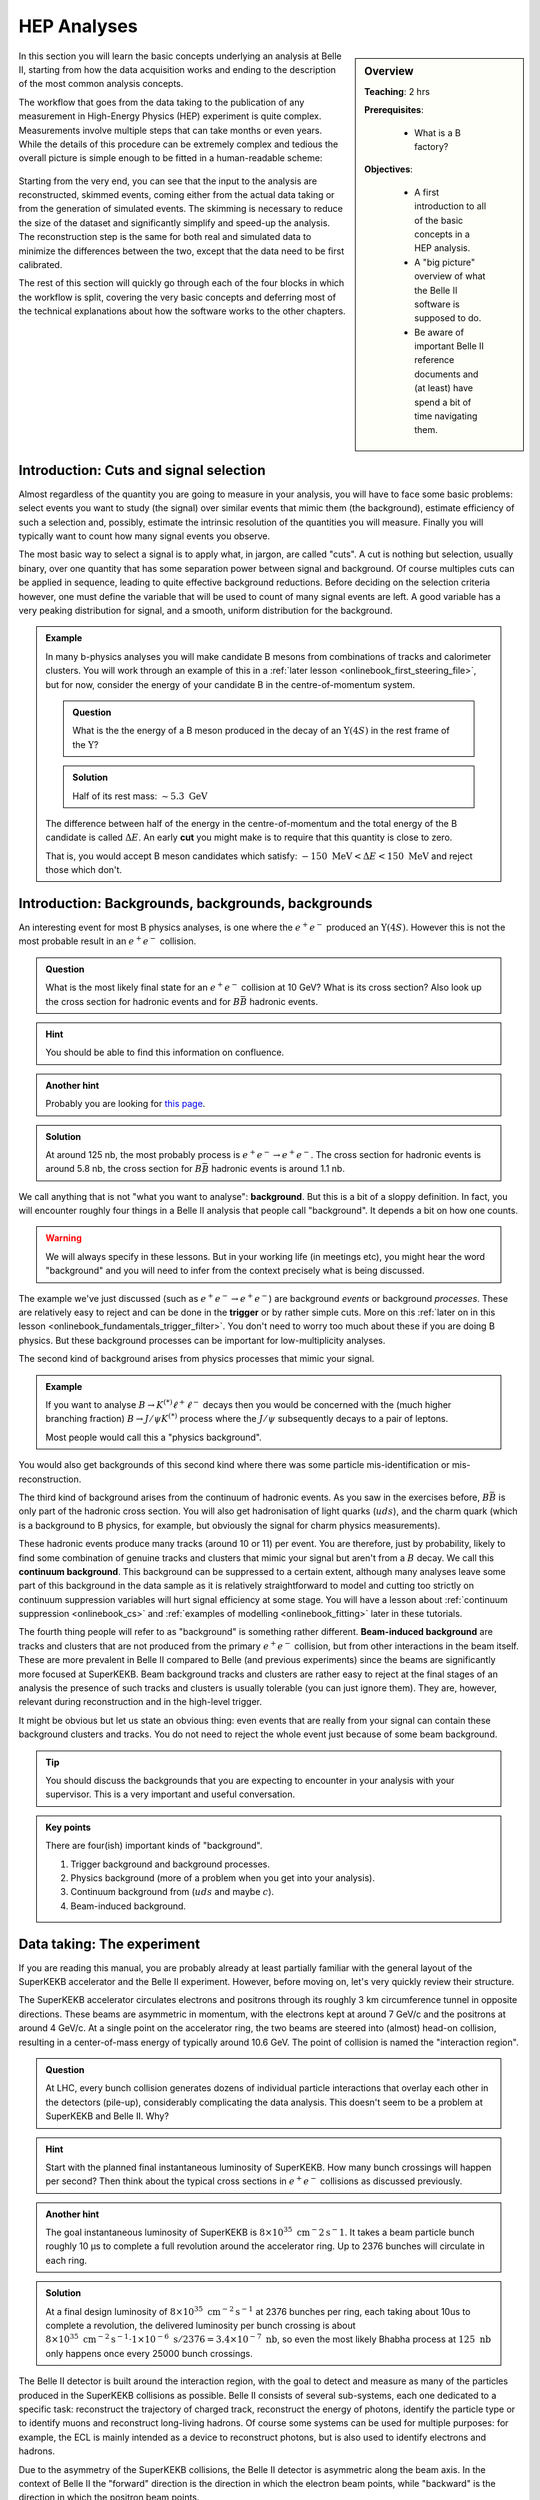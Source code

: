 .. _onlinebook_hep_analyses:

HEP Analyses
============

.. sidebar:: Overview
    :class: overview

    **Teaching**: 2 hrs

    **Prerequisites**:

        * What is a B factory?

    **Objectives**:

        * A first introduction to all of the basic concepts in a HEP analysis.
        * A "big picture" overview of what the Belle II software is supposed
          to do.
        * Be aware of important Belle II reference documents and (at least)
          have spend a bit of time navigating them.

In this section you will learn the basic concepts underlying an analysis at
Belle II, starting from how the data acquisition works and ending to the
description of the most common analysis concepts.

The workflow that goes from the data taking to the publication of any
measurement in High-Energy Physics (HEP) experiment is quite complex.
Measurements involve multiple steps that can take months or even years.
While the details of this procedure can be extremely complex and tedious the
overall picture is simple enough to be fitted in a human-readable scheme:

.. figure:: grand_scheme_of_hep.png
  :width: 40em
  :align: center

Starting from the very end, you can see that the input to the analysis are
reconstructed, skimmed events, coming either from the actual data taking or from the
generation of simulated events. The skimming is necessary to reduce the size of the
dataset and significantly simplify and speed-up the analysis.  The reconstruction
step is the same for both real and simulated data to minimize the differences
between the two, except that the data need to be first calibrated.

The rest of this section will quickly go through each of the four blocks in which
the workflow is split, covering the very basic concepts and deferring most of the
technical explanations about how the software works to the other chapters.

Introduction: Cuts and signal selection
---------------------------------------

Almost regardless of the quantity you are going to measure in your analysis, you
will have to face some basic problems: select events you want to study (the
signal) over similar events that mimic them (the background), estimate
efficiency of such a selection and, possibly, estimate the intrinsic resolution
of the quantities you will measure. Finally you will typically want to count how
many signal events you observe.

The most basic way to select a signal is to apply what, in jargon, are called
"cuts".
A cut is nothing but selection, usually binary, over one quantity that has some
separation power between signal and background. Of course multiples cuts can be
applied in sequence, leading to quite effective background reductions.
Before deciding on the selection criteria however, one must define the variable
that will be used to count of many signal events are left. A good variable has a
very peaking distribution for signal, and a smooth, uniform distribution for the
background.

.. admonition:: Example

    In many b-physics analyses you will make candidate B mesons from
    combinations of tracks and calorimeter clusters.
    You will work through an example of this in a :ref:`later lesson
    <onlinebook_first_steering_file>`, but for now, consider the energy of your
    candidate B in the centre-of-momentum system.

    .. admonition:: Question
        :class: exercise stacked

        What is the the energy of a B meson produced in the decay of an
        :math:`\Upsilon(4S)` in the rest frame of the :math:`\Upsilon`?

    .. admonition:: Solution
        :class: toggle solution

        Half of its rest mass: :math:`\sim 5.3\ \textrm{GeV}`

    The difference between half of the energy in the centre-of-momentum
    and the total energy of the B candidate is called :math:`\Delta E`.
    An early  **cut**  you might make is to require that this quantity
    is close to zero.

    That is, you would accept B meson candidates which satisfy:
    :math:`-150\ \textrm{MeV} < \Delta E < 150\ \textrm{MeV}`
    and reject those which don't.

.. _backgrounds:

Introduction: Backgrounds, backgrounds, backgrounds
---------------------------------------------------

An interesting event for most B physics analyses, is one where the
:math:`e^+e^-` produced an :math:`\Upsilon(4S)`.
However this is not the most probable result in an :math:`e^+e^-` collision.

.. admonition:: Question
    :class: exercise stacked

    What is the most likely final state for an :math:`e^+e^-` collision at
    10 GeV?
    What is its cross section?
    Also look up the cross section for hadronic events and for
    :math:`B\bar B` hadronic events.

.. admonition:: Hint
    :class: toggle xhint stacked

    You should be able to find this information on confluence.

.. admonition:: Another hint
    :class: toggle xhint stacked

    Probably you are looking for `this page
    <https://confluence.desy.de/x/AQkWAg>`_.

.. admonition:: Solution
    :class: toggle solution

    At around 125 nb, the most probably process is :math:`e^+e^-\to e^+e^-`.
    The cross section for hadronic events is around 5.8 nb, the cross section
    for :math:`B\bar B` hadronic events is around 1.1 nb.


We call anything that is not "what you want to analyse": **background**.
But this is a bit of a sloppy definition.
In fact, you will encounter roughly four things in a Belle II analysis that
people call "background".
It depends a bit on how one counts.

.. warning::

    We will always specify in these lessons.
    But in your working life (in meetings etc), you might hear the word
    "background" and you will need to infer from the context precisely what is
    being discussed.

The example we've just discussed (such as :math:`e^+e^- \to e^+e^-`) are
background *events* or background *processes*.
These are relatively easy to reject and can be done in the **trigger** or by
rather simple cuts.
More on this :ref:`later on in this lesson
<onlinebook_fundamentals_trigger_filter>`.
You don't need to worry too much about these if you are doing B physics.
But these background processes can be important for low-multiplicity analyses.

The second kind of background arises from physics processes that mimic your
signal.

.. admonition:: Example

    If you want to analyse :math:`B\to K^{(*)}\ell^+\ell^-` decays then you
    would be concerned with the (much higher branching fraction)
    :math:`B\to J/\psi K^{(*)}` process where the :math:`J/\psi` subsequently
    decays to a pair of leptons.

    Most people would call this a "physics background".

You would also get backgrounds of this second kind where there was some particle
mis-identification or mis-reconstruction.

The third kind of background arises from the continuum of hadronic events.
As you saw in the exercises before, :math:`B\bar B` is only part of the hadronic
cross section.
You will also get hadronisation of light quarks (:math:`uds`), and the charm
quark (which is a background to B physics, for example, but obviously the signal
for charm physics measurements).

These hadronic events produce many tracks (around 10 or 11) per event.
You are therefore, just by probability, likely to find some combination of
genuine tracks and clusters that mimic your signal but aren't from a :math:`B`
decay.
We call this **continuum background**.
This background can be suppressed to a certain extent, although many analyses
leave some part of this background in the data sample as it is relatively
straightforward to model and cutting too strictly on continuum suppression
variables will hurt signal efficiency at some stage.
You will have a lesson about :ref:`continuum suppression <onlinebook_cs>` and
:ref:`examples of modelling <onlinebook_fitting>` later in these tutorials.

The fourth thing people will refer to as "background" is something rather
different.
**Beam-induced background** are tracks and clusters that are not produced from
the primary :math:`e^+e^-` collision, but from other interactions in the beam
itself.
These are more prevalent in Belle II compared to Belle (and previous
experiments) since the beams are significantly more focused at SuperKEKB.
Beam background tracks and clusters are rather easy to reject at the final
stages of an analysis the presence of such tracks and clusters is usually
tolerable (you can just ignore them).
They are, however, relevant during reconstruction and in the high-level trigger.

It might be obvious but let us state an obvious thing: even events that are
really from your signal can contain these background clusters and tracks.
You do not need to reject the whole event just because of some beam background.

.. tip::

    You should discuss the backgrounds that you are expecting to encounter in
    your analysis with your supervisor.
    This is a very important and useful conversation.

.. admonition:: Key points
    :class: key-points

    There are four(ish) important kinds of "background".

    1. Trigger background and background processes.
    2. Physics background (more of a problem when you get into your analysis).
    3. Continuum background from (:math:`uds` and maybe :math:`c`).
    4. Beam-induced background.

Data taking: The experiment
---------------------------

If you are reading this manual, you are probably already at least partially
familiar with the general layout of the SuperKEKB accelerator and the Belle II
experiment. However, before moving on, let's very quickly review their structure.

The SuperKEKB accelerator circulates electrons and positrons through its roughly
3 km circumference tunnel in opposite directions. These beams are asymmetric in
momentum, with the electrons kept at around 7 GeV/c and the positrons at around
4 GeV/c. At a single point on the accelerator ring, the two beams are steered
into (almost) head-on collision, resulting in a center-of-mass energy of
typically around 10.6 GeV. The point of collision is named the "interaction
region".

.. admonition:: Question
    :class: exercise stacked

    At LHC, every bunch collision generates dozens of individual particle
    interactions that overlay each other in the detectors (pile-up),
    considerably complicating the data analysis.
    This doesn't seem to be a problem at SuperKEKB and Belle II. Why?

.. admonition:: Hint
    :class: toggle xhint stacked

    Start with the planned final instantaneous luminosity of SuperKEKB. How
    many bunch crossings will happen per second?
    Then think about the typical cross sections in :math:`e^+e^-` collisions
    as discussed previously.

.. admonition:: Another hint
    :class: toggle xhint stacked

    The goal instantaneous luminosity of SuperKEKB is :math:`8\times 10^35\ \textrm
    {cm}^-2 \textrm{s}^-1`. It takes a beam particle bunch roughly 10 μs to complete a full revolution around the accelerator
    ring. Up to 2376 bunches will circulate in each ring.

.. admonition:: Solution
    :class: toggle solution

    At a final design luminosity of :math:`8\times 10^{35}\ \textrm{cm}^{-2}\textrm{s}^
    {-1}` at 2376 bunches per ring, each taking about 10us to complete a revolution, the
    delivered luminosity per bunch crossing is about :math:`8\times 10^{35}\ \textrm
    {cm}^{-2} \textrm{s}^{-1} \cdot 1\times 10^{-6}\ \textrm{s} / 2376 = 3.4\times10^{-7}\
    \textrm{nb}`, so even the most likely Bhabha process at :math:`125\
    \textrm{nb}` only happens once every 25000 bunch crossings.

The Belle II detector is built around the interaction region, with the goal to
detect and measure as many of the particles produced in the SuperKEKB collisions
as possible. Belle II consists of several sub-systems, each one dedicated to a
specific task: reconstruct the trajectory of charged track, reconstruct the
energy of photons, identify the particle type or to identify muons and
reconstruct long-living hadrons. Of course some systems can be used for
multiple purposes: for example, the ECL is mainly intended as a device to
reconstruct photons, but is also used to identify electrons and hadrons.

Due to the asymmetry of the SuperKEKB collisions, the Belle II detector is
asymmetric along the beam axis. In the context of Belle II the "forward"
direction is the direction in which the electron beam points, while "backward"
is the direction in which the positron beam points.

.. seealso::

    There is an important document for any large HEP detector called the
    **Technical Design Report** (TDR).

    The Belle II TDR is `arXiv:1011.0352 <https://arxiv.org/abs/1011.0352>`_.

    You might like to refer to this and you will probably need to reference
    it in your thesis.

.. figure:: belle2.png
    :align: center
    :width: 900px
    :alt: The Belle II detector.

    The Belle II detector.

Beam Pipe
    The beam pipe itself is not an active part of the detector, but plays the crucial
    role of separating the detector from the interaction region, which is located in
    the low-pressure vacuum of the SuperKEKB rings. It is a cylindrical pipe designed
    to be as thin as possible in order to minimize the particle's energy loss in it,
    but it is also crucial to absorb most of the soft synchrotron X-rays emitted by
    the beams before they can hit the detector. Otherwise they would represent
    a major source of noise for the innermost detector, the PXD.

PXD
    The first active system met by the particles that emerge form the IP is the PiXel
    Detector (PXD). It is a high-granularity tracking system which enables
    precise reconstruction of the intersection of tracks (a vertex).
    You can think of this as the inner vertex detector.
    The PXD is constructed from DEPFET silicon sensors segmented into individual
    pixels of down to  50 × 55 μm² size. It consists of
    two layers
    at 14 mm and 22 mm radius from the interaction point.

SVD
    The Silicon Vertex Detector (SVD) is the outer part of the vertex detector.
    It comprises of double sided silicon microstrip sensors with strips widths
    down to 50 μm. The four layers of the SVD system extend
    the
    outer radius of the vertex detector up to 140 mm.

.. _vxd-description:

VXD
    You will occasionally hear people refer to the pair of detectors: PXD+SVD
    as the VerteX Detector (VXD).

.. _cdc-description:

CDC
    The main tracking system for Belle II is the Central Drift Chamber (CDC).
    It is comprised of so-called sense wires suspended in He-C₂H₆ gas. Charged
    particles passing through the gas cause ionisation charges, which then
    drift (hence the name) to nearby sense wires, where `gas amplification
    <https://en.wikipedia.org/wiki/Townsend_discharge>`_ causes signal
    propagation. You will hear people refer to these ionisation signals as
    "hits" in the CDC. A charged particle passing through the CDC results in a
    succession of hits following the trajectory of the particle. From the
    timing of each wire signal it is possible to infer the drift time and thus
    the distance at which the primary ionization was caused. You can
    approximate the resulting isochrone with a "drift circle" for each wire, to
    which the particle trajectory must have been tangent (see
    :numref:`fig:reconstruction-trackfinding`) . This allows for a much better point resolution
    than the wire spacing alone might let you assume.


TOP
    The Time Of Propagation (TOP) detector provides particle identification
    information in the barrel region of Belle II .
    The subdetector comprises of quartz bars and works by utilizing the
    `Cherenkov effect <https://en.wikipedia.org/wiki/Cherenkov_radiation>`_.
    Particles passing through will cause Cherenkov photons to be emitted at an
    angle that directly depends on the particle velocity. Combining this
    velocity information with particle momentum measured in the preceding
    tracking detectors yields a mass measurement, which identifies the particle
    species. Emitted Cherenkov photons are captured inside the quartz bars by
    total internal reflection. TOP reconstructs the Cherenkov emission angle by
    measuring the effective propagation time of individual Cherenkov photons
    from their emissions point to the TOP sensor plane. At a given momentum,
    heavier particles will have lower velocities, thus a lower Cherenkov opening
    angle and thus, on average, a longer photon propagation path, causing a
    longer time of propagation of individual photons. You might also hear people
    refer to the TOP as the iTOP (imaging TOP).

ARICH
    The Aerogel Ring-Imaging Cherenkov detector is another dedicated particle
    identification subdetector using aerogel as its radiator medium. It covers
    the forward region of the detector.
    Just as with the quartz in TOP, Cherenkov photons are emitted when a charged particle
    of sufficient velocity passes through the aerogel. Contrary to the TOP quartz, the
    aerogel does not capture the emitted Cherenkov photons, so they are forming a cone of
    Cherenkov light around a particle track which is imaged as a ring of characteristic
    radius, providing an orthogonal source of particle mass information.

ECL
    The Electromagnetic CaLorimeter (ECL) is chiefly tasked with measuring the
    electromagnetic energy of photons and electrons produced in the collision.
    In combination with tracking information, the calorimeter can distinguish, for
    example, electrons from muons.
    A track from an electron will stop in the calorimeter, a muon will continue
    through as a minimum-ionising particle.
    It therefore provides further orthogonal information to the
    particle-identification system.

KLM
    Finally, there is the KLong and Muon (KLM) system.
    The KLM provides muon identification information to tracks that pass
    through all other subdetectors and also reconstructs :math:`K_L^0` s from
    the collision.

.. seealso::

    There are two more useful reference documents that you should be aware of.
    Now seems like a good time to mention them.

    1. Bevan, A. *et al*. The Physics of the B Factories. *Eur.Phys.J. C* **74** 3026(2014).
       https://doi.org/10.1140/epjc/s10052-014-3026-9

    2. Kou, E. *et al*. The Belle II physics book, *PTEP 2019* **12** 123C01,
       https://doi.org/10.1093/ptep/ptz106.

    The former is a book describing the previous generation B-factories (the detectors and their achievements).
    The latter describes the Belle II detector and the physics goals.
    It is sometimes referred to (rather opaquely) as the B2TiP report.
    If you are a newcomer you should probably refer to it as it's (significantly more sane) official name.

.. admonition:: Key points
    :class: key-points

    * You know where to find the Belle II TDR, "The Physics of the B factories", and "The Belle II physics book".

Data taking: on resonance, continuum, cosmics
---------------------------------------------

To collect :math:`B` mesons one must collide electrons and positrons at the
centre-of-mass energy of :math:`\sqrt{s} = 10.580` GeV, corresponding to the
:math:`\Upsilon(4S)` resonance mass. However this is not the only energy at
which the SuperKEKB accelerator can work, and it's not the only kind of dataset
that Belle II collects.

On-resonance
    The standard collisions at :math:`\sqrt{s} = 10.580` GeV.

Off-resonance
    :math:`e^+e^- \to \Upsilon(4S) \to B\bar{B}` is not the only process that takes place at
    :math:`\sqrt{s} = 10.580` GeV. The production of light and charm quark pairs in the reaction
    :math:`e^+e^- \to u\bar{u}, d\bar{d}, s\bar{s}, c\bar{c}` has a total cross section of about :math:`3.7`
    nb is more that three times larger than the production of :math:`B` mesons. As the quarks hadronize leaving
    final states that are similar to the :math:`B\bar{B}`. This background can be studied using the Monte Carlo
    simulation, but it's more effective to study it directly on data. Occasionally, 2--3 times per year, a
    special dataset is collected approximately 60 MeV below the :math:`\Upsilon(4S)`. Here no :math:`B` mesons
    can be produced, leaving one with a pure sample of continuum events, called *off-resonance* (or *continuum*) sample.

Cosmic
    At the beginning and end of each run period Belle II acquires cosmic muons. These events are used mainly for
    performance studies and for calibration, as they provide an unique sample for aligning the detectors with
    each other. Usually part of this dataset is collected with the solenoid switched off, so that muons cross the
    detectors on straight trajectories. If the SuperKEKB accelerator has a major  downtime of few days, a cosmic dataset
    is usually collected to keep the Belle II system running.

Beam
    Beam runs are special, usually short data takings used to study the beam-induced background on the inner sub-detectors.
    They are taken with the beams circulating without colliding, to remove all the processes arising from the :math:`e^+e^-`
    hard scattering.

Scan
   A scan consists of rather short data taking periods (hours or few days long) performed at slightly different energies
   (usually 10-50 MeV apart). The goals of a scan is to measure the line shape of the :math:`e^+e^-` cross section to either
   check that data are collected on the resonance peak (short scans), or to perform real physics measurements
   such the search for exotic vector resonances (long scans above the :math:`\Upsilon(4S)`energy)

Non-4S
   SuperKEKB can operate across the whole spectrum of bottomonia, from the :math:`\Upsilon(1S)` at :math:`9.460` GeV to
   slightly above the :math:`\Upsilon(6S)`, around :math:`9.460` GeV. These datasets can be used for all the non-B
   parts of the Belle II physics program, but are particularly interesting for the spectroscopy, hadronic physics and
   dark sector studies.

.. _onlinebook_fundamentals_triggers_filters:

Data taking: Triggers and filters
---------------------------------

When SuperKEKB delivers collisions to the interaction region, it is up to the
Belle II experiment to record the data generated by the collisions. SuperKEKB
bunches can cross the interaction region up to every 4 ns. However, in the vast
majority of cases either no collision (more precise: no hard interaction) takes
place at all, or the collision results are not interesting (for example
:math:`e^+e^-\to e^+e^-` type events are the most common, but of secondary
importance to the Belle II physics program). Recording and keeping all detector
information for each possible collision time would thus be wasteful (indeed the
required resources and bandwidth from the detector to the offline disks would be
rather comical). Instead, the Belle II online system, consisting of the Data
AcQuisition (DAQ), Level 1 TriGger (TRG, also called L1) and the High Level
Trigger (HLT), is designed to reduce the amount of data as much as possible
before it even reaches the first storage hard disk.

Generally, when Belle II is running and operational, each subdetector will
transmit its readout data upon receipt of an external trigger signal.
The data gathered from all subdetectors in response to a given external trigger
is what we call "one event". Generating this trigger signal for each
"interesting" collision is the task of the TRG system. The TRG system receives
what effectively amounts to a low resolution "live stream" of the readout data
of CDC, ECL and KLM (for completeness: TOP also sends stream data to TRG  but it
is not used for triggering directly). The streamed data is interpreted in near
realtime in highly specialized fast electronics boards (Field Programmable Gate
Arrays, FPGAs) by continuously matching it to predefined trigger conditions. If
TRG determines an interesting collision event has just taken place, it generates
a trigger signal which is distributed to all subdetectors. The TRG system is
designed to issue up to 30 kHz of such triggers at the full SuperKEKB design
luminosity.

.. note::
   The TRG system will issue a trigger decision with a fixed delay of about 4 µs.
   In practice, all subdetector frontend electronics thus have to keep a buffer
   of their readout data of the past several microseconds, so they can transmit
   the measurement they took in the time slice around 4 µs ago.

The DAQ system makes sure that all trigger signals are synchronously delivered
to all subdetectors. It also provides the high-speed data links that are used
to read out the subdetector data for each event and forwards it to the HLT
system.

The HLT system is a computing cluster of about 4000 CPU cores located right next
to the Belle II detector. It receives the full raw subdetector data for each
triggered event performs an immediate full reconstruction, using the
exact same basf2 software as is used in offline data analysis. Based on the
result of this reconstruction, events are classified and either stored to a
local offline storage hard disk drive or discarded. This high level event
selection is expected to reduce the amount of data written to the offline
storage by at least 60%.

Both the TRG system and the HLT classify events based on the data available to
them. While the decision whether to issue a trigger for a given collision (or on
HLT whether to keep the event or discard it) is of course binary, certain event
classes might be intentionally triggered at less than 100% of their occurrence.
For example, while Bhabha scattering events (:math:`e^+e^- \to e^+e^-`, often just
called "Bhabhas") are generally not very interesting for the physics program of
Belle II, keeping some of them for calibration purposes might be very useful.
Since Bhabhas are easily identified even with the limited information available
to the TRG system, the TRG system will not issue a trigger for every single
identified Bhabha event, but only for a configurable fraction. This technique of
intentionally issuing triggers only for fractions of a given event class is
named prescaling. When working on your own analysis, it is very important to
keep in mind potential prescaling of the triggers that yield the events you use
in your analysis. Since the prescaling settings can (and will) change over
the lifetime of the Belle II experiment, you have to update numbers for each run.

Since the TRG and HLT systems are ultimately deciding which data is being kept
for offline analysis, the importance of understanding and validating their
performance vs. their intended functionality is of highest importance for the
success of the Belle II experiment.

.. admonition:: Key points
    :class: key-points

    * The TRG system aims to recognize interesting events from the near
      continuous stream of collisions.
    * The HLT system uses the full readout data for each event to further decide
      which events to keep for offline analysis and which ones to discard.
    * Prescaling might be used to only record every n-th event (on average) that
      satisfies given trigger conditions.

Simulation: the Monte Carlo
---------------------------

We need to be able to compare data from our detector to the expectation we have.
In verty rare cases this might not be necessary, for example the discovery of the
J/ψ was so clear a signal that we didn't need any comparison to understand
that it was something new. But most of the time we need to make sure what we see
is not some artefact of our very very complex experiment.

To do this we create simulated events which should behave as closely as possible
to the real detector events. This is done using sampling of random numbers
repeatedly and thus called the `Monte Carlo method <https://en.wikipedia.org/wiki/Monte_Carlo_method>`_.
In HEP we usually just call the whole process Monte Carlo or MC for short.

Now there are two parts of this procedure we need to distinguish: Generation of
an event and simulation of the event.

.. rubric:: Generation

This is the physics part: the interaction we want to simulate. Given the initial
conditions of the electron and positron colliding we generate a number of
particles according to the physics model we want to study. This could be any
advanced physics model (SUSY, dark matter) or basic standard model physics.

It depends on the analysis: Usually we have specific samples for the decay we
analyse, the "signal MC". And we compare these to simulation of basic standard
model processes, the "generic MC". There might be additional simulations needed
for specific processes which we want to exclude in our analysis, the "background
MC".

For all these different samples the principle is the same: We generate positions
and four-vectors of particles according to a physics model. In Belle II this is
usually a very fast process and takes of the order of milliseconds per event to
generate.

There is a large variety of different generators for different use cases:
EvtGen, KKMC, Tauola, Madgraph, CRY, AAFH, babayaganlo, PHOKARA, ... . All
simulate specific physic processes and will be used for different use cases from
performance studies to different analysis types. There is an internal `Belle II
Note <https://docs.belle2.org/record/282?ln=en>`_ with more details if you're
interested.

.. rubric:: Simulation

After we generated the four-vectors of our event we need to now make it look
like output from the real detector. And the real detector measures the
interaction of these particles with the material of our detector: ionisation,
scintillation, bremsstrahlung, pair production, Cherenkov radiation and so forth.

All these processes are well known and can in be simulated. There has been a lot
of effort put into this by many experiments to create simulation software
capable of all of these processes. The most well known one is
`Geant4 <https://geant4.web.cern.ch/>`_ and we also use it in Belle II.

Geant4 takes the four-vectors and simulates their interaction with a virtual
Belle II detector. In the end we get deposited energy and particles produced by
the interactions in each sub detector.

On top of that we have custom software to convert the result from Geant4 into
signals as we see from the detector. For example the pixel detector software
will convert the energy deposited into information which pixels were fired.

Simulating the full detector is an expensive process and takes of the order of a
second for Belle II. For other experiments like ATLAS and CMS it can also get
close to minutes per event due to the much higher energy.

.. admonition:: Question
    :class: exercise stacked

    Assuming it takes one second per event, how long would it take to simulate
    all the 770 million :math:`B\bar{B}` events collected at Belle on one CPU?

    How long would it take to simulate all the :math:`B\bar{B}` events we
    intend to collect for Belle II?

.. admonition:: Hint
    :class: toggle xhint stacked

    You already know the cross section for :math:`B\bar{B}` events now you only
    need the planned total luminosity for Belle II.

.. admonition:: Solution
    :class: toggle solution

    Multiplying 770 million by one gives us 770 million seconds which is around
    8912 days or roughly 24 years.

    For Belle II we intend to collect :math:`50\ \textrm{ab}^{-1}` and the cross section
    is 1.1 nb. So we expect 55 billion :math:`B\bar{B}` events. Equivalent to
    636574 days or 1744 years.

.. admonition:: Question
    :class: exercise stacked

    Computing time doesn't come for free. Real numbers are hard to determine,
    especially for university operated computing centers. But in 2020 one hour
    of CPU time can be bought for around $0.025  on demand so lets take for a
    very quick estimate.

    How many CPUs do we need to buy in the cloud and how much would it cost to
    simulate the equivalent of :math:`50\ \textrm{ab}^{-1}` :math:`B\bar{B}`
    events in six months?

.. admonition:: Solution
    :class: toggle solution

    We need 55 billion seconds of CPU time, equivalent to 15.3 million hours. It
    would cost us roughly $382,000.

    Six months have roughly :math:`30 \times 6 \times 24 = 4320` hours
    so we need 3540 CPUs.

    Now bear in mind: this is only the simulation part, there is still more work
    to do during reconstruction as will be explained in the next section.

.. rubric:: Differences between MC and real data.

Now after this simulation we have data which looks like what we might get from
the real detector and we can use it to compare our expectations to measurements.
But Geant4 uses an ideal detector description we put in. Now the detector itself
consists of thousands of tons of hardware, some of it trying to measure
positions in micrometer precision. We don't know it perfectly and we cannot put
every little thing correctly in the simulation: We simply don't know the exact
material composition and place of every single screw precisely enough. And even
if we did this would slow down Geant4 massively because the system would become
much too complex to simulate.

There will thus always be simplifications we will have to live with but we need
to strive to make the differences as small as technically possible.

But especially in the early phases of the experiment we're still in the process
of understanding the real detector so we cannot have everything correct in the
MC yet. This is a long and tedious process where small detail in the detector
response need to be understood and modelled accordingly in the MC.

This is an ongoing work in the Performance group which tries to understand the
differences between MC and data by looking at specific samples and studies.

.. TODO: link to performance group website?

.. rubric:: Generating MC samples

As you saw above, generating sufficient MC is a tedious process which requires
large amount of CPU time. It also is prone to errors where something might not be
setup exactly correct. These mistakes would be costly for larger productions.

So we have the Data Production group to organize and manage the production of
large MC samples. They make sure that the requests of the physicists are met and
that the computing resources we have are not wasted.

.. seealso::

    You have already found the data production group confluence page.
    If not, take another look at :ref:`the previous lesson <onlinebook_collaborative_tools>`.
    Now might be a good time to bookmark or "watch" some pages.

.. admonition:: Key points
    :class: key-points

    * Simulated data (MC) is necessary to compare results to expectations
    * "Generation" is the first step to create particles according to some
      physics model
    * "Simulation" is then the simulation of these particles interacting with
      the matter in our the detector.
    * simulating large amounts of MC is expensive
    * there are always differences between MC and data, the Performance tries to
      understand, quantify and minimize them.
    * the data production group organizes and manages the MC production.


Processing: the reconstruction
------------------------------

Now after the data acquisition or the simulation we have events which contain
the raw detector responses. We need to process this information into something
more usable for analysis. At best we want to be able to reconstruct the
underlying particles as correctly as possible and get the original four-vectors
of particles produced in the interaction.

However, it's never possible to uniquely identify all the particles in the
interaction because for hadronic interactions there are almost always short
lived particles that decay before reaching the detector.

In addition there will be signals in the detector which are not what we want:
Every detector has an intrinsic noise so some detector channels will fire
randomly. In addition there is real background not coming from the event we're
interested in but from other electrons/positrons in the beam randomly
interacting with each other or parts of the accelerator structure.

So all we can do is look at the detector response and find a set of most likely
particles and then leave it to the analyses to do a proper statistical analysis
of the events.

Now the exact same reconstruction is performed on MC data as on real data: We
want the exact same algorithms in both cases. However in MC we actually know the
correct particles and we can trace which detector response was caused by which
particle.

So we run the exact same reconstruction but in addition for MC we also trace the
correctness of the reconstruction which we call "MC Truth".

.. rubric:: Clustering

One of the first steps in this reconstruction is called clustering where we need
to combine the detector responses in each sub detector if they are related.

As a simple example we can look at the PXD: If a particle passes the
pixel detector we expect a signal in one of the pixels. But what if the particle
passes between pixel boundaries? Or if it flies through the detector at a
shallow angle along multiple pixels? We will get multiple pixels caused by the
same particle.

So we cluster neighboring pixels, taking the detector intrinsic properties such
as noise into account and form groups of pixels. We can then calculate
properties of these clusters like size, shape or center. Since our pixel detector
has an analog readout and can measure the amount of ionisation per pixel we can
use weighted mean calculate the center position. Or we could even use more
advanced algorithms depending on the readout characteristics of our detector.

.. _fig:reconstruction-clustering:

.. figure:: clustering.svg
   :align: center

   Simple example of 2D clustering with analog signals

Now this was an example for the pixel detector but this same principle is also
used in the strip detector (in 1D) or in the calorimeter to group neighboring
crystals into clusters.

In addition the calorimeter now has different characteristic cluster shapes
depending on what particle caused the cluster: hadronic interaction of photons.
So the definition of a cluster in the ECL becomes more complicated as the same
connected region of crystals might be caused by one or more photons or one
hadron. But the principle is the same: Identify all hits caused by a particle
and group them into clusters.

.. rubric:: Tracking

A very important part of our reconstruction is the so-called tracking or track
reconstruction. It tries to identify trajectories of particles through the
tracking detectors, called tracks. There are mainly two parts of tracking

Track finding
  Find patterns (i.e. collections of hits) in the hits or hit clusters in the
  tracking detectors that look like they could be from a particle flying
  through the detector.

.. _fig:reconstruction-trackfinding:
.. figure:: trackfinding.svg

   View of a simulated event in an x-y cross-section of the :ref:`CDC
   <cdc-description>`. The shown CDC hits originate either from charged
   particles belonging to the event or from beam-induced :ref:`backgrounds
   <backgrounds>`. The principle of track finding is to identify patterns of
   hits belonging to the same particle, which are then shown in the same color
   on the right. Hits that remain grey are rejected as background. Hits in
   the :ref:`vertex detectors <vxd-description>` are not shown here, but help
   with finding tracks in the CDC.

Track fitting
  Determine the best estimate of the kinematic variables describing the particle
  trajectories corresponding to each found hit/cluster pattern to obtain the
  particle position and momentum close to the interaction region as precisely as
  possible.

Track finding is a very complex process which depends a lot on the detector
layout and characteristics and the most complex part of the reconstruction
process. It would be impossible to describe it properly here. You can find more
details in the Belle II physics book and there is also a paper describing `track
finding at Belle II <https://arxiv.org/abs/2003.12466>`_

What we can say that track finding and fitting requires a lot of computing time
to find all the tracks in our events. As a matter of fact currently our tracking
reconstruction takes about twice as long as the simulation of an event.

.. admonition:: Question
    :class: exercise stacked

    What are possible reasons for the tracking algorithms to occasionally find
    apparent tracks that are not associated with real particles, known as
    *fakes*?

.. admonition:: Hint
    :class: toggle xhint stacked

    Take a good look at the left event display on the left side in
    :numref:`fig:reconstruction-trackfinding`. This is a relatively clean event
    and we might get much more hits from beam-induced :ref:`backgrounds
    <backgrounds>`.

.. admonition:: Solution
    :class: toggle solution

    With high numbers of hits from beam-induced backgrounds and resulting high
    occupancies, the track finding faces a combinatorial challenge: Of the
    exponential number of possible combinations of hits, it has to find those
    that correspond to trajectories of real particles. But there's many wrong
    combinations of hits that might look like tracks originating from the
    interaction point and sometimes, they are miss-identified as tracks. These
    wrong combinations can include both hits from backgrounds or from particles
    originating from the primary event.

    Reconstructed tracks that are caused by an individual beam-background
    particle are also called fakes. However, they are relatively easy to reject
    because they don't originate from the interaction point and have typically
    high boosts along the beam-axis. But their sheer high number relative to
    hits from signal tracks is among the things that make tracking at Belle II
    challenging.

.. admonition:: Question
    :class: exercise stacked

    Now assuming reconstruction takes exactly twice as long as simulation and
    simulation still takes 1 second and we can buy one CPU/hour for $0.025 in a
    commercial cloud as above.

    For the full experiment we will collect :math:`50\ \textrm{ab}^{-1}`. The
    plan is to have a total trigger cross section of 20 nb (so in addition to the
    1.1 nb of :math:`B\bar{B}` we will also have some fraction of continuum,
    tau and other events).

    How many CPUs do we need to reconstruct all the real data and simulate and
    reconstruct an equivalent amount of MC in one year? And what will it cost?

.. admonition:: Hint
    :class: toggle xhint stacked

    It's basically the same question as above but we now have a cross section of
    20 nb we want to simulate.

    And we need to reconstruct both data and MC so we need to simulate once and
    reconstruct twice.

.. admonition:: Solution
    :class: toggle solution

    Now all together we will have 1 trillion events from the detector. We have
    to simulate the same amount of events. And reconstruct both.

    That leads to 5 trillion seconds of CPU time or 1.4 billion CPU hours and
    would require 160 thousand CPUs and cost 35 million dollars.

    This is of course a very rough estimate: The 1 and 2 seconds assumption for
    simulation and reconstruction is very very rough. The time also differs
    slightly for different event types. CPUs or the software might get faster
    and we will not have this amount of data very quickly. Also the CPU price is
    sure to change or be negotiable. Nevertheless, Computing cost will always be
    a major driving factor.

    One of the consequences will be that we cannot produce that much MC so for
    some event types we will only be able have a fraction of the amount of
    events simulated as we have real data.


.. rubric:: Particle Identification

Once we have the tracks we can also try to determine the likelihoods for the
track belonging to different particle types. For each given track we can then
check the sub detectors contributing to particle identification if they saw
anything that could be related to this track.

For the CDC we can calculate the total energy loss over the track length and
compare this to the expected values for different particle types. For ARICH we
know where the track entered the detector and can check this area to see if
there are any Cherenkov rings around this position. The same principle applies to
TOP, ECL or KLM: we know where the track entered the detectors and can check for
any related information from these sub detectors.

These detectors then calculate likelihoods for the signal caused by different
particle types which we attach to the track information for later use by
analysts.

.. rubric:: Organization of Reconstruction.

As mentioned above the reconstruction can take a long time and be very
expensive, especially if we have a lot of data. It also depends on a lot of
expert knowledge:

* the conditions during data taking need to be taken into account: beam energies
  and positions, detector status, ... .
* the conversion from raw detector signal to energy needs to be properly
  calibrated.
* the position of the tracking detector sensors needs to be well known and
  corrected in software (a process called alignment).

As for the simulation this is something which we centrally organize in Belle
II. So, not very surprising, the Data Production group takes charge and
coordinates with the detector experts the reconstruction of our data.


.. admonition:: Key points
    :class: key-points

    * The "reconstruction" is the process where we process the raw detector
      signal into high level objects like particle trajectories, ECL clusters
      and PID likelihoods.
    * Clustering is the process of finding connected regions of detector signal
      that most likely originated from the same particle
    * Tracking is the process of reconstructing the trajectories of particles
      flying through the tracking detectors and infer position and momentum as
      precisely as possible.
    * Reconstruction takes quite some time and is handled centrally by the Data
      Production Group


Processing: Data formats
------------------------

When an :math:`e^+e^-` collision happens, the resulting products will leave signal in the Belle II
subdetectors that are acquired, matched in time as each subsystem have a different delay
and response time (event building), and saved to disk in a packed, binary format.
Several steps have to be performed in order to produce a physics result of these
hardly-intelligible raw data. These steps are unpacking, calibration, reconstruction
and finally analysis. Each of these steps reads and writes different objects, and
produces files in different formats.

.. note::
   All the Belle II data files are root files, where the relevant objects are stored
   in the branches of a tree. When we say "different formats", we refer simply to the
   different branches contained in those trees.

Let's start from the data objects we save. There are four groups of them: raw, low-level,
reconstruction-level and analysis-level.

raw objects
    Raw objects are the output of the single
    subsystems: digitized  `PMT <https://en.wikipedia.org/wiki/Photomultiplier_tube>`__ signals from the TOP,
    digitized `ADC <https://en.wikipedia.org/wiki/Analog-to-digital_converter>`__ signals form the CDC, and
    so on. Without any further processing, these objects cannot be used.
low-level objects
    Low-level objects come from the very first step of the data processing, the unpacking. The RAW signals are
    turned into more abstract and understandable objects: the CDC ACD signals are converted
    to CDChits, the TOP PMT signals are turned into TOPDigits, and so on.  The low-level
    objects are fundamental to understand the detector performance, but they cannot yet be
    directly used to perform an analysis.
reconstruction-level objects
    The last step is called reconstruction, and consists
    in running algorithm on the collection of digits to produce analysis-friendly quantities.
    The output of the reconstruction is are high-level variables like ECL clusters, resulting
    from running cluster algorithms on the ECLDigits,  tracks resulting from running the
    tracking algorithms over the collections of CDC, SVD and PXD hits, PID likelihood resulting
    from the analysis of the TOP signals. In the process of reconstruction the calibrations
    are applied, correcting for the fluctuations in the detector response.
analysis-level objects
    These high-level
    objects are finally read by the analysis software, and turned into analysis-level
    objects: charged particles, photons, missing energies and all the quantities used to
    present a physics result.


In Belle II there are four different data formats, reflecting which data objects are
stored in a file:

RAW
  This is the most basic format. It contains the un-processed, un-calibrated output
  of the detector. Analysis cannot be run on these data, but they serve as base for the
  production of the subsequent data format.
cDST (calibration Data Summary Table)
  This format contains the same objects as the RAW
  (so a full reconstruction could be performed starting from it), plus the results of the
  tracking, which is the most demanding part of the reconstruction. The scope of this
  format is to perform low-level detector studies and calculate calibration constants.
mDST (mini Data Summary Table)
  This is the basic data-analysis format. It contains only
  the high level information that can be directly used to perform a physics analysis.
  However, it is not the suggested format to perform analysis.
uDST (micro Data Summary Table)
  This is the main format for data analysis. It's the
  result of the analysis skim procedure, that selects from the mDST only the few events
  that can be useful for a certain type of analysis (events with a well reconstructed J/psi
  per example). Skimming is described in more detail in the next section.
  The content of this format is the same as the mDST, with the addition of the
  reconstructed particles used in the skimming selection (if you look at the :math:`J/\psi` skim,
  you will also find a list of :math:`J/\psi` already reconstructed for you in the file).


.. note::
   If you are simply running an analysis, you will mostly use uDST, if you are also involved
   in performance studies you will probably use cDST as well and if your core activity will
   be hardware operations, you will be mostly dealing with the RAW and cDST formats.


Analysis: the skimming
----------------------

After data processing, the mDST files are finally available for analysis. While it's possible
to run directly on them, it's however quite inconvenient. The mDST contain all the events that
have been acquired, while usually an analysis needs only a very small fraction of them, not to
mention that several analyses may share the need to reconstruct the same objects (countless
analyses include a :math:`D^{\star}` or a :math:`J/\psi`, for example).

The goal of the analysis skims (often just called skims) is to produce smaller datasets,
each amounting to few percents of the total dataset,  that can be shared among several analyses.

To produce a skim one has do define a rather simple selection, which is as inclusive as possible
(or, in other words, uses cuts as loose as possible), while keeping the retention rate within
reasonable boundaries.

.. note::
   *When you run your analysis, you should first check if there is a skim that suits it*. Running
   on skimmed files is much faster and safer than running on the full dataset. If you cannot
   find a skims that suits your needs, talk to your working group convener first to figure
   out the best strategy for you.




Analysis: reconstructed and combined particles
----------------------------------------------

The Belle II detectors can provide three kind of information:

* Momentum
* Energy
* PID probability.

Of course not all of them are available for every particle, in fact in most cases
only two of them are, and however only for a very limited number of particles.  Most of the particles
in the :math:`e^+e^-` collision do not live long enough to leave any signal inside the detector, and must
be reconstructed measuring their decay products. This introduces the very important distinction
between measured particles, who leave a signal inside the detector and are reconstructed directly
starting from those signals and combined particles that are reconstructed as sum of measure particles.

.. admonition:: Question
    :class: exercise stacked

    What is the average flight length of a 1 GeV muon and a 1 GeV :math:`D^+` meson?
    Do they both reach the tracking system?

.. admonition:: Hint
    :class: toggle xhint stacked

    Go to https://pdglive.lbl.gov/Viewer.action and look up at the muon and :math:`D^+` lifetime.
    Remember that the beampipe radius is 1 cm.

.. admonition:: Solution
    :class: toggle solution

    The average flight length of a particle of speed :math:`\beta` and lifetime
    :math:`\tau` is
    :math:`L = \gamma\beta\tau c`. The Lorentz factor is :math:`\gamma = E/M` while :math:`\beta = p/E`,
    therefore :math:`L = c\tau p/M`. From this:
    :math:`L_{\mu} \approx 63` m and :math:`L_{D^0} \approx 170` μm. Only the muon reaches
    the tracking system.


.. admonition:: Question
    :class: exercise stacked

    Keeping in mind the result of the previous exercise, which particles do you think survive long
    enough to reach the active volume of the detector and leave signal there?

.. admonition:: Hint
    :class: toggle xhint stacked

    Think about the truly stable and very long lived particles you know, but remember that not all
    neutral particles are well reconstructed by the ECL or KLM!

.. admonition:: Solution
    :class: toggle solution


    Let's start from the charged particles.
    All the strongly- or electromagnetically.decaying resonances, both charged and neutral
    (:math:`rho`, :math:`K^\star`, :math:`\pi^0`, ...) do not
    live long enough to significantly move away from the :math:`e^+e^-` interaction point, so they can
    only be reconstructed detecting their decay products.
    Proton, electrons and their anti-particles are stable and definitively leave ionization signals
    in the tracking system, so they should be in the list.
    Other particles that could leave ionization are the long-lived, weakly decaying particles.
    Charged pions, charged kaons and muons are not stable, but we saw already that the latter has a
    very long flight length, usually exceeding the scale of the detector. Pions and kaons decay much
    faster than a muon, buts still have a :math:`c\tau` of approximately 8 and 4 meters respectively,
    which make then likely to leave a detectable track before decaying. The are both on the list.
    :math:`D` and :math:`B` mesons fly much less than a mm before decaying, so they cannot leave any
    detectable track.
    Some hyperons, strange baryons, are charged and have a sizable lifetime. The longest-living one
    is the :math:`Csi^-` with a lifetime of 0.7 ns corresponding to `c\tau \approx 5` cm. Such particle,
    especially if it has few GeV of momentum, can cross the PXD and even the inner layers of the SVD
    leaving a signal. However, such short track would be very difficult to reconstruct, and it's
    much more convenient to reconstruct these hyperons looking at their (almost) stable decay products.
    Finally, there's one last category of stable charged particles we can detect: light (anti-)nuclei as
    deuteron, tritium of helium. These can be produced ether in the :math:`e^+e^-` collision or, much more
    easily, by spallation processes on the inner detector materials.


    Let's look now at the neutral particles. The photon is stable, and the ECL is designed exactly
    to measure photon energies. The (anti-)neutron is basically stable for our purposes, but it
    leaves no signal in the tracking system and the ECL is not designed as an hadronic calorimeter.
    There are studies focused on reconstructing this particle in the ECL, but let's leave it out
    of the list for the moment.
    The :math:`K_L` has :math:`c\tau \approx 15 m`, so it's definitely to be considered stable
    in the scale of the experiment. As the neutron is leaves no ionization, but the KLM is designed
    to detect its interaction in the iron layers of the solenoid's return yoke. Let's count it as a
    reconstructed particle.
    :math:`Lambda` and :math:`K_s` behave similarly to the :math:`K_L`,but their lifetime is much shorter
    and, at the Belle II energies, they mostly decay inside the tracking volume. The most convenient way
    to reconstruct and combine their decay products, pions and proton.


Let's see now how reconstructed and combined particles are handled, and what are the special cases.
Reconstructed particles are also referred to as *final state particles (FSP)*, as they are the very final
products of any decay chain we may be interested in reconstructing.
In making an analysis, one has three building blocks:

Reconstructed particle
    Reconstructed particles are the basic building block for any analysis. The originate from two
    different reconstruction objects: charged particles are reconstructed from tracks, photons and
    :math:`K_L` from ECL or KLM clusters. Of course a charged track entering the ECL will leave a signal,
    so one can have a cluster attached to a charged tracks.
    The tracking can only measure ether 3-momentum of a particle, so to calculate its 4-momentum one
    has to make an assumption on the mass. This is usually based on the response of the PID system.
    On the other hand clusters provide a measurement of the energy, but not of the momentum. To get it, we
    make both an assumption on the particle mass, and on its production point (all photons and :math:`K_L` are
    assumed to originate in the primary interaction point).
    Tracks and clusters are produced during the reconstruction step. The only operation that is left to the
    final user at the analysis level is the mass assignment.

Combined particles
   Summing the 4-momenta of reconstructed particles one can reconstruct any resonance, at least as
   long as all its decay products are measured. One can then proceed further and combine combined particles
   to move upwards in a decay tree, until the desired step is reached.
   The creation of combined particles is done at the analysis level by the final user, using the tools
   provided by the basf2 analysis package.

V0
   Finally, there's a class of combined particle that require a special treatment, and are therefore provided
   to the user by the reconstruction procedure. So-called V0 are neutral particles decaying into two charged
   particles far from the interaction point, leaving a typical V-shaped signature. These particles can of course be
   reconstructed combining the four-momenta of their daughters, but if the decay has happened outside of the beam pipe
   it is better to re-run the tracking before doing it, since if a track originates not in the IP, it will cross less
   material than expected and the multiple scattering corrections must be updated.


.. topic:: Author(s) of this lesson

    Umberto Tamponi,
    Martin Ritter,
    Oskar Hartbrich,
    Michael Eliachevitch,
    Sam Cunliffe
